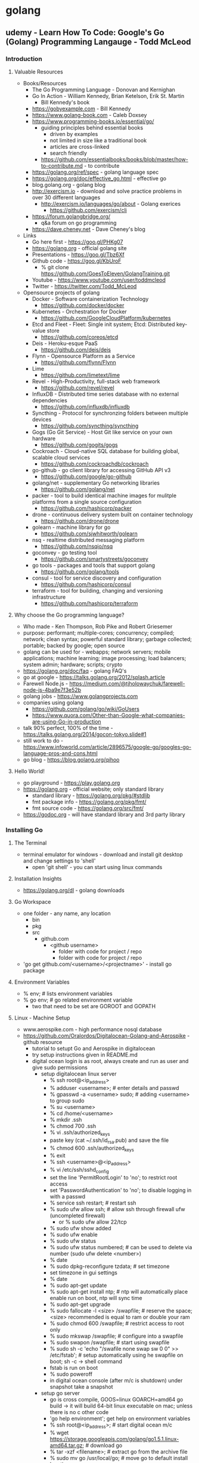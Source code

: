 * golang
** udemy - Learn How To Code: Google's Go (Golang) Programming Langauge - Todd McLeod
*** Introduction
**** Valuable Resources
  + Books/Resources
    + The Go Programming Language - Donovan and Kernighan
    + Go In Action - William Kennedy, Brian Ketelson, Erik St. Martin
      + Bill Kennedy's book
    + https://gobyexample.com - Bill Kennedy
    + https://www.golang-book.com - Caleb Doxsey
    + https://www.programming-books.io/essential/go/
      + guiding principles behind essential books
        + driven by examples
        + not limited in size like a traditional book
        + articles are cross-linked
        + search friendly
      + https://github.com/essentialbooks/books/blob/master/how-to-contribute.md - to contribute
    + https://golang.org/ref/spec - golang language spec
    + https://golang.org/doc/effective_go.html - effective go
    + blog.golang.org - golang blog
    + http://exercism.io - download and solve practice problems in over 30 different languages
      + http://exercism.io/languages/go/about - Golang exerices
        + https://github.com/exercism/cli
    + https://forum.golangbridge.org/
      + q&a forum on go programming
    + https://dave.cheney.net - Dave Cheney's blog
  + Links
    + Go here first - https://goo.gl/PHKg07
    + https://golang.org - official golang site
    + Presentations - https://goo.gl/Tbz6Xf
    + Github code - https://goo.gl/KbUroF
      + % git clone https://github.com/GoesToEleven/GolangTraining.git
    + Youtube - https://www.youtube.com/user/toddmcleod
    + Twitter - https://twitter.com/Todd_McLeod
  + Opensource projects of golang
    + Docker - Software containerization Technology
      + https://github.com/docker/docker
    + Kubernetes - Orchestration for Docker
      + https://github.com/GoogleCloudPlatform/kubernetes
    + Etcd and Fleet - Fleet: Single init system; Etcd: Distributed key-value store
      + https://github.com/coreos/etcd
    + Deis - Heroku-esque PaaS
      + https://github.com/deis/deis
    + Flynn - Opensource Platform as a Service
      + https://github.com/flynn/Flynn
    + Lime 
      + https://github.com/limetext/lime
    + Revel - High-Productivity, full-stack web framework
      + https://github.com/revel/revel
    + InfluxDB - Distributed time series database with no external dependencies
      + https://github.com/influxdb/influxdb
    + Syncthing - Protocol for synchronzing folders between multiple devices
      + https://github.com/syncthing/syncthing
    + Gogs (Go Git Service) - Host Git like service on your own hardware
      + https://github.com/gogits/gogs
    + Cockroach - Cloud-native SQL database for building global, scalable cloud services
      + https://github.com/cockroachdb/cockroach
    + go-github - go client library for accessing GitHub API v3
      + https://github.com/google/go-github
    + golang/net - supplementary Go networking libraries
      + https://github.com/golang/net
    + packer - tool to build identical machine images for mulitple platforms from a single source configuration
      + https://github.com/hashicorp/packer
    + drone - continuous delivery system built on container technology
      + https://github.com/drone/drone
    + golearn - machine library for go
      + https://github.com/sjwhitworth/golearn
    + nsq - realtime distributed messaging platform
      + https://github.com/nsqio/nsq
    + goconvey - go testing tool
      + https://github.com/smartystreets/goconvey
    + go tools - packages and tools that support golang
      + https://github.com/golang/tools
    + consul - tool for service discovery and configuration
      + https://github.com/hashicorp/consul
    + terraform - tool for building, changing and versioning infrastructure
      + https://github.com/hashicorp/terraform
**** Why choose the Go programming language?
  + Who made - Ken Thompson, Rob Pike and Robert Griesemer
  + purpose: performant; multiple-cores; concurrency; compiled; network; clean syntax; powerful standard library; garbage collected; portable; backed by google; open source
  + golang can be used for - webapps; network servers; mobile applications; machine learning; image processing; load balancers; system admin; hardware; scripts; crypto
  + https://golang.org/doc/faq - golang FAQ's
  + go at google - https://talks.golang.org/2012/splash.article
  + Farewell Node.js - https://medium.com/@tjholowaychuk/farewell-node-js-4ba9e7f3e52b
  + golang jobs - https://www.golangprojects.com
  + companies using golang 
    + https://github.com/golang/go/wiki/GoUsers
    + https://www.quora.com/Other-than-Google-what-companies-are-using-Go-in-production
  + talk 90% perfect, 100% of the time - https://talks.golang.org/2014/gocon-tokyo.slide#1
  + still work to do - https://www.infoworld.com/article/2896575/google-go/googles-go-language-pros-and-cons.html
  + go blog - https://blog.golang.org/qihoo
**** Hello World!
  + go playground - https://play.golang.org
  + https://golang.org - official website; only standard library
    + standard library - https://golang.org/pkg/#stdlib
    + fmt package info - https://golang.org/pkg/fmt/
    + fmt source code - https://golang.org/src/fmt/
  + https://godoc.org - will have standard library and 3rd party library
*** Installing Go
**** The Terminal
  + terminal emulator for windows - download and install git desktop and change settings to 'shell'
    + open 'git shell' - you can start using linux commands
**** Installation Insights
  + https://golang.org/dl - golang downloads
**** Go Workspace
  + one folder - any name, any location
    + bin
    + pkg
    + src
      + github.com
        + <github username>
          + folder with code for project / repo
          + folder with code for project / repo
  + 'go get github.com/<username>/<projectname>' - install go package
**** Environment Variables
  + % env; # lists environment variables
  + % go env; # go related environment variable
    + two that need to be set are GOROOT and GOPATH
**** Linux - Machine Setup
  + www.aerospike.com - high performance nosql database
  + https://github.com/Oralordos/Digitalocean-Golang-and-Aerospike - github resource
    + tutorial to setupt Go and Aerospike in digitalocean
    + try setup instructions given in README.md
    + digital ocean login is as root, always create and run as user and give sudo permissions 
      + setup digitalocean linux server
        + % ssh root@<ip_address>
        + % adduser <username>; # enter details and passwd
        + % gpasswd -a <username> sudo; # adding <username> to group sudo
        + % su <username>
        + % cd /home/<username>
        + % mkdir .ssh
        + % chmod 700 .ssh
        + % vi .ssh/authorized_keys
        + paste key (cat ~/.ssh/id_rsa.pub) and save the file
        + % chmod 600 .ssh/authorized_keys
        + % exit
        + % ssh <username>@<ip_address>
        + % vi /etc/ssh/sshd_config
        + set the line 'PermitRootLogin' to 'no'; to restrict root access
        + set 'PasswordAuthentication' to 'no'; to disable logging in with a passwd
        + % service ssh restart; # restart ssh
        + % sudo ufw allow ssh; # allow ssh through firewall ufw (uncompleted firewall)
          + or % sudo ufw allow 22/tcp
        + % sudo ufw show added
        + % sudo ufw enable
        + % sudo ufw status
        + % sudo ufw status numbered; # can be used to delete via number (sudo ufw delete <number>)
        + % date
        + % sudo dpkg-reconfigure tzdata; # set timezone
        + set timezone in gui settings
        + % date
        + % sudo apt-get update
        + % sudo apt-get install ntp; # ntp will automatically place enable run on boot, ntp will sync time
        + % sudo apt-get upgrade
        + % sudo fallocate -l <size> /swapfile; # reserve the space; <size> recommended is equal to ram or double your ram
        + % sudo chmod 600 /swapfile; # restrict access to root only
        + % sudo mkswap /swapfile; # configure into a swapfile
        + % sudo swapon /swapfile; # start using swapfile
        + % sudo sh -c 'echo "/swafile none swap sw 0 0" >> /etc/fstab'; # setup automatically using he swapfile on boot; sh -c -> shell command
        + fstab is run on boot
        + % sudo poweroff
        + in digital ocean console (after m/c is shutdown) under snapshot take a snapshot
      + setup go server
        + go is cross compile, GOOS=linux GOARCH=amd64 go build -> it will build 64-bit linux executable on mac; unless there is no c other code
        + 'go help environment'; get help on environment variables
        + % ssh root@<ip_address>; # start digital ocean m/c 
        + % wget https://storage.googleapis.com/golang/go1.5.1.linux-amd64.tar.gz; # download go
        + % tar -xzf <filename>; # extract go from the archive file
        + % sudo mv go /usr/local/go; # move go to default install location
        + % sudo chown root:root /usr/local/go; change owner to root and alter permissions
        + % sudo chmod 755 /usr/local/go
        + % mkdir gocode{,/bin,/pkg,/src}; # create workspace folder
        + Add 'export PATH=$PATH:/usr/local/go/bin' to /etc/profile
        + Add 'export GOPATH=$HOME/gocode' to ~/.profile
        + Add 'export PATH=$PATH:$HOME/gocode/bin' to ~/.profile
        + % rm <filename>; # remove archive file
        + % sudo apt-get install git; # install git
        + reconnect filewall to allow http connections
        + % exit
        + % ssh <username><@ip_address>
        + % go version; # check go version
        + % go env; # check go env variables
        + % sudo ufw allow http; # or 'sudo ufw allow 80/tcp'
        + % sudo ufw status; # check status
        + % sudo ufw allow https; # or 'sudo ufw allow 443/tcp'
        + % sudo apt-get install haproxy; # setup haproxy, haproxy is a load balancer
        + edit '/etc/haproxy/haproxy.cfg'; configure haproxy
        + Add 'retries 3' to the default section
        + Add 'option redispatch' to the default section
        + Add following block to the end of the file
          '''
          listen serv 0.0.0.0:80
            mode http
            option http-server-close
            timeout http-keep-alive 3000
            server serv 127.0.0.1:9000 check
          '''
        + for more info on haproxy setting - https://www.digitalocean.com/community/tutorials/how-to-use-haproxy-to-set-up-http-load-balancing-on-an-ubuntu-vps
        + % sudo service haproxy reload; # reload haproxy
        + % git clone https://github.com/Oralordos/Digitalocean-Golang-and-Aerospike.git; # get go code
        + % cd Digitalocean-Golang-and-Aerospike
        + % cd 01_helloWorld
        + % go run testServer.go
        + in browser <ip>; # you can see 'Hello World!'
        + save the snapshot and shutdown the server in digital ocean
*** Your Development Environment
**** section overview
  + some go commands - go, go env, go version, go get, go run, go build, go install
  + editors - webstorm, atom.io
**** go editors
  + https://www.jetbrains.com/webstorm - webstorm link
    + it's not free
  + https://atom.io - atom link, made by github
    + https://atom.io/packages/go-plus - go packages
**** creating your first project
  + % go fmt <file>; # formats go code
  + https://medium.com/@arshamshirvani/super-charge-your-sublime-text-for-golang-development-3239d9c376bb - sublime go ide settings
**** the go command & documentation
  + % go help [command]; # go command help
  + % go help [topic]; # go topic help
  + % https://golang.org/doc/; # golang documentation
  + % go build main.go; # build executables in current folder
  + % go clean; # remove binary
  + % go install; # build and puts in the <workspace>/bin
**** understanding github
  + github - code storage; code sharing; code collaboration; code versions; code searching; programmer assessing
  + youtube -> How Linux is Built - go through video
*** Computer Fundamentals
**** how computers work - part I
  + youtube tood mcleod channel playlist
**** github update command
  + % cd $GOPATH
  + % go get -u github.com/goestoeleven/golangtraining
  + % go help get; # go get help
**** text encoding
  + ASCII - American Standard Code for Information Interchange
  + UTF-8 - based on unicode, stores 1~8 bytes, popular coding schemes
    + first letters are ASCII
    + youtube video - "Characters, Symbols and the Unicode Miracle - Computerphile"
**** coding scheme programs
  + decimal
    + % cd work/01_getting-started/02_numeral-systems/01_decimal
    + % go fmt
    + % go run main.go
  + binary
    + % cd work/01_getting-started/02_numeral-systems/02_binary
    + % go fmt
    + % go run main.go
  + for print formats: https://godoc.org/fmt
  + hexadecimal
    + % cd work/01_getting-started/02_numeral-systems/03_hexadecimal
    + % go fmt
    + % go run main.go
  + loop
    + % cd work/01_getting-started/02_numeral-systems/04_loop
    + % go fmt
    + % go run main.go
  + https://golang.org/ref/spec - go language spec
  + https://golang.org/doc/effective_go.html - effective go
**** format printing
  + UTF-8
    + % cd work/01_getting-started/03_UTF-8
    + % go fmt
    + % go run main.go
**** section review 
  + % git status
  + % git add --all
  + % git status
  + % git commit -m "adds changes to 01 getting started folder"
  + % git push
*** Language Fundamentals
**** section overview
  + https://www.ardanlabs.com/ultimate-go - good go training
    + by william kennedy (author of go in action)
  + https://github.com/ardanlabs/gotraining
  + goinggo.net - william kennedy blog
**** packages
  + one folder, many files
    + package declaration in every file
    + package scope
      + something in one file is accessible to another file
    + imports have file scope
  + exported/unexported
    + we don't say (generally speaking): public/private
    + capitalization
      + capitalize: exported, visible outside the package
      + lowercase: unexported, not visible outside the package
    + % cd work/02_package/main
    + % go run main.go
**** go commands
  + % cd main/02_package/main
  + % go run main.go
  + % go build; # puts executable in the main package
  + % go clean; # removes executable
  + % go install; # puts executable in $GOPATH/bin
**** variables
  + shorthand variables, can only be used inside func
    + % cd work/03_variables/01_shorthand/01
    + % go fmt
    + % go run main.go
  + var - zero value
    + % cd work/03_variables/02_var_zero-value
    + % go fmt
    + % go run main.go  
  + type format verb: %T
    + % cd work/03_variables/01_shorthand/02
    + % go fmt
    + % go run main.go
  + declare, assign, initialize
  + look at all examples in 03_less-emphasis folder - these are less recommended ways to declare, assign and initialize variables
**** scope
  + levels of scope: universe, package, file, block (curly braces)
  + {} - braces; [] - brackets; () - parentheses
  + package level scope: for variables, not for imports
  + file level scope: imports
  + keep your scope tight, don't want to expose outside where you don't want to use
  + https://golang.org/ref/spec#Declarations_and_scope - scope info to golang spec
  + https://www.golang-book.com/books/web/01-02#scope - scope info in golang book
  + % cd work/04_scope/01_package-scope/01; % go fmt; % go run main.go
  + % cd work/04_scope/01_package-scope/02_visibility/main; % go fmt; % go run main.go
  + % cd work/04_scope/02_block-scope/01-this-does-not-compile; % go fmt; % go run main.go
  + % cd work/04_scope/03_order-matters; % go fmt; % go run main.go
  + % cd work/04_scope/04_variable-shadowing; % go fmt; % go run main.go
**** closure
  + % cd work/04_scope/02_block-scope/02_clousre/01; % go fmt; % go run main.go
  + % cd work/04_scope/02_block-scope/02_clousre/02; % go fmt; % go run main.go
  + % cd work/04_scope/02_block-scope/02_clousre/03; % go fmt; % go run main.go
  + % cd work/04_scope/02_block-scope/02_clousre/04; % go fmt; % go run main.go
**** langage spec
  + https://golang.org/ref/spec#Declarations_and_scope
  + https://golang-book.com/books/web/01-02#scope
**** blank identifier
  + allows you to tell the compiler you aren't using something
  + % cd work/05_blank-identifier/02_http-get_example/02_no-error-checking; % go fmt; % go run main.go
**** constants
  + % cd work/06_cosntants/01_constant; % go fmt; % go run main.go
  + % cd work/06_constants/02_multiple-initialization; % go fmt; % go run main.go
  + https://godoc.org/math - Unlike other languages, const don't have to be all caps in Go
  + % cd work/06_constants/03_iota; % go fmt; % go run
  + % cd work/06_constants/04_iota; % go fmt; % go run
  + % cd work/06_constants/05_iota; % go fmt; % go run
  + % cd work/06_constants/06_iota; % go fmt; % go run
  + https://blog.golang.org/constants - blog on constants (written by Rob Pike) 
**** memory addresses
  + https://www.youtube.com/user/toddmcleod -> playlist -> week 03 - computer concepts -> In class lecture - CIT - 15 Week 03
    + talks about memory addresses
  + % cd work/07_memory-address/01_showing-address; % go fmt; % go run main.go
  + % cd work/07_memory-address/02_using-address; % go fmt; % go run main.go
**** pointers
  + % cd work/08_pointers/01_referencing; % go fmt; % go run main.go
  + % cd work/08_pointers/02_dereferencing; % go fmt; % go run main.go
  + % cd work/08_pointers/03_using-pointers; % go fmt; % go run main.go
  + % cd work/08_pointers/04_using-pointers/01_no-pointer/01; % go fmt; % go run main.go
  + % cd work/08_pointers/04_using-pointers/01_no-pointer/02_see-the-addresses; % go fmt; % go run main.go
  + % cd work/08_pointers/04_using-pointers/02_pointer/01; % go fmt; % go run main.go
  + % cd work/08_pointers/04_using-pointers/02_pointer/02_see-the-addresses; % go fmt; % go run main.go
**** remainder
  + % cd work/09_remainder; % go fmt; % go run main.go
**** section review
  + malcom gladwell's "Outliers: The Story of Success" book
    + time on task with right coaches/teachers    
*** Control Flow
**** section overview
  + computer read programs
    + in sequence
    + loop/iterative: for, bool, do-while, continue, nested
    + conditionals: switch/case, if
**** for loop
  + https://golang.org/ref/spec#For_statements - language spec
  + https://golang.org/doc/effective_go.html#for - effective go (easy to understand)
  + Generally, I'm a doer. I do it and then read the theory
  + % cd work/10_for-loop/01_init-condition-post; % go fmt; % go run main.go
**** nested loops
  + % cd work/10_for-loop/02_nested; % go fmt; % go run main.go
**** conditions, break & continue
  + % cd work/10_for-loop/03_for-condition-while-ish; % go fmt; % go run main.go
  + % cd work/10_for-loop/04_for_no-condition; % go fmt; % go run main.go
  + % cd work/10_for-loop/05_for_break; % go fmt; % go run main.go
  + % cd work/10_for-loop/06_for_continue; % go fmt; % go run main.go
**** documentation & terminology
  + UTF - world most popular coding scheme; UTF-8 is a 4 byte coding scheme  
  + rune is character, an integer value identifying a unicode code of point
    + also an alias for int32 (like byte alias of int8)
**** rune
  + % cd work/10_for-loop/07_rune-loop_UTF8/01; % go fmt; % go run main.go
  + % cd work/10_for-loop/07_rune-loop_UTF8/02; % go fmt; % go run main.go
**** string type
  + 'i' represents code point (in single quotes)
  + 'text' - raw string (un-interpreted) type; "text" - interpreted string type
  + single quotes for runes and double-quotes and backslash for strings
  + string is a collection of runes
  + % cd work/99_svcc/01_string-to-html; % go fmt; % go run main.go
**** switch statements
  + % cd work/11_switch-statements/01_switch; % go fmt; % go run main.go
  + % cd work/11_switch-statements/02_fallthrough; % go fmt; % go run main.go
  + % cd work/11_switch-statements/03_multiple-evals; % go fmt; % go run main.go
  + % cd work/11_switch-statements/04_no-expression; % go fmt; % go run main.go
  + % cd work/11_switch-statements/05_on-type; % go fmt; % go run main.go
**** if statements
  + % cd work/12_if_else-if_else/01_eval-true; % go fmt; % go run main.go
  + % cd work/12_if_else-if_else/02_not-exclamation; % go fmt; % go run main.go
  + % cd work/12_if_else-if_else/03_init-statement; % go fmt; % go run main.go
  + % cd work/12_if_else-if_else/04_init-statement-error-invalid-code; % go fmt; % go run main.go
  + % cd work/12_if_else-if_else/05_if-else; % go fmt; % go run main.go
  + % cd work/12_if_else-if_else/06_if-elseif-else; % go fmt; % go run main.go
  + % cd work/12_if_else-if_else/07_if-elseif-elseif-else; % go fmt; % go run main.go
  + % cd work/12_if_else-if_else/08_divisibleByThree; % go fmt; % go run main.go
**** exercise solutions
  + % go fmt ./... ; # formats go file under each directory
  + % cd work/13_exercise-solutions/01_hello-world; % go fmt; % go run main.go
  + % cd work/13_exercise-solutions/02_hello-NAME; % go fmt; % go run main.go
  + % cd work/13_exercise-solutions/03_hello-user-inpute; % go fmt; % go run main.go
  + % cd work/13_exercise-solutions/04_hello-user-enters-numbers; % go fmt; % go run main.go
  + % cd work/13_exercise-solutions/05_even-numbers; % go fmt; % go run main.go
  + % cd work/13_exercise-solutions/06_fizzBuzz; % go fmt; % go run main.go
  + % cd work/13_exercise-solutions/07_threeFive; % go fmt; % go run main.go
**** section review
  + if learning something new. Small consistent effort paysoff more than large inconsistent effort
*** Functions
**** Section overview
**** Intro To Functions
**** Func Returns
**** Variadic Functions
**** Variadic Arguments
**** Func Expressions
**** Closure
**** Callbacks
**** Callback Example
**** Recursion
**** Defer
**** Pass By Value
**** Reference Types
**** Anonymouse Self-Executing Functions
**** Bool Expressions
**** Exercises - Part I
**** Exercises - Part II
**** Exercises - Part III
**** Section Review
*** Data Structures - Array
*** Data Structures - Slice
*** Data Structures - Map
*** Data Structures - Struct
*** Interfaces
*** Concurrency
*** Channels
*** Applied Concurrency
*** Concurrency Challenges
*** Concurrency Resources
*** Error Handling
*** Farewell

** udemy - Web Development w/ Google's Go (golang) Programming Langauge - Todd McLeod
*** Getting started
**** Why choose Go (golang) for web development?
  + Server-side: #1 Go; #2 Node.js; #3 Python; #4 Ruby; #5 PHP
  + Go takes advantage of multiple cores
  + Fast build, Fast execution and Ease of programming
  + Easy concurrency based upon Tony Hoare's CSP
  + Compiled, static type, GC
  + Developed at Google by Rob Pike, Ken Thompson, Robert Griesemer
**** Course prerequisites
  + CLI; github; HTML/CSS; Go Programming
  + Courses (by Todd McLeod)
    + HTML/CSS - How to Create A Website: An HTML Tutorial and CSS Tutorial (udemy)
    + Learn How To Code: Google's Go (golang) Programming Language (udemy)
**** Course resources
  + resources
    + https://docs.google.com/document/d/1jfU8-3qxrWWP9KVxrNPA77KDzRStE6bakqKUzFDJArQ/edit - resources doc
    + forums
      + https://forum.golangbridge.org
      + subscribe to Go on http://stackoverflow.com/
    + github code
      + Go langauge fundamentals
        + https://github.com/GoesToEleven/GolangTraining
      + Go web programming
        + https://github.com/GoesToEleven/golang-web-dev
    + course outline
      + https://docs.google.com/document/d/1QKWp1VYd26uiQZWIR05pahSa0HnbD1qqj9dtIQiVVjU/edit
    + follow me
      + https://twitter.com/Todd_McLeod - twitter
      + https://goo.gl/kWyztP - google+
      + https://www.youtube.com/user/toddmcleod - youtube
    + books
      + go web programming - sau sheong chang
      + introducing go - caleb doxsey
      + an introduction to programming in go - caleb doxsey
        + www.golang-book.com
      + the way to go - ivo balbaert
      + go in action (Intermediate) - william kennedy
      + the go programming language (Advanced) - brian w. kernighan
    + free trainings
      + my lectures
        + youtube playlist
          + https://www.youtube.com/playlist?list=PLSak_q1UXfPpXj-q1BeucvBAlNdotQWVD
        + code base
          + https://github.com/GoesToEleven/golang-web-dev
      +  caleb doxsey's lectures
        + youtube playlist
          + https://www.youtube.com/playlist?list=PLSak_q1UXfPrI6D67NF8ajfeJ6f7MH83S
        + code base
          + https://github.com/golang-book/bootcamp-examples
      + ardan training 
        + Bill kennedy's Ardan lab "ultimate Go" training
          + https://www.ardanlabs.com/ultimate-go
**** Language review
  + README.md
    + https://github.com/GoesToEleven/golang-web-dev/tree/master/001_prereq
  + variables
    + short variables declaration operator
    + using the var keyword to declare a variable
    + scope
  + data structures
    + slice
    + map
    + struct
      + composite literal
  + functions
    + func (receiver) identifier (parameters) (returns) {<code>}
    + methods
  + composition
    + embedded types
    + interfaces
    + polymorphism
    + good article on composite
      + https://www.ardanlabs.com/blog/2015/09/composition-with-go.html
  + % cd work/001_prereq/01; % go fmt; % go run fmt
  + Hands-on exercises
    + https://docs.google.com/document/d/12sT08F4UCQaXdankN9B8pV9GubL04306Ddt-0lQ3nsU/edit
    + https://docs.google.com/document/d/1AqD-5yfAw8P1aUwH6-07UTHc0FSSAnW9b44sXJEVoag/edit
    + use https://play.golang.org/
**** How to succeed
  + focus and commitment - one important characteristic for success (Warren Buffet, Bill Gates)
  + Priorities, Commitment and Focus
    + What is important to you in your life ? Priortize
    + Can you give time everyday to that which is important ? Commitment
    + Give time to the important everyday. Focus
  + drop by drop bucket fills. small continuous efforts pays off 
  + 7 principles of highly effective people - stephen covey
*** Templates
**** Understanding templates
  + README.md
    + https://github.com/GoesToEleven/golang-web-dev/tree/master/002_template
  + A template allows us to create one document and then merge data with it
  + Web templates allow us to server personalized results to users
  + We are learning about templates so that we can create one document, a web
  page and then merge customized data to that page
  + packages: "text/template"; "html/template"
    + https://godoc.org/text/template
    + https://godoc.org/html/template
**** Templating with concatenation
  + README.md
    + https://github.com/GoesToEleven/golang-web-dev/tree/master/003_string-to-html
  + % cd work/003_string-to-html/01_stdout; % go fmt; % go run main.go > index.html
    + open index.html in browser
  + % cd work/003_string-to-html/02_file; % go fmt; % go run main.go
    + open index.html in browser
  + % cd work/003_string-to-html/03_os-Args; % go fmt; % go run main.go Todd
    + open index.html in browser
**** Understanding package text/template: parsing & executing templates
  + README.md
    + https://github.com/GoesToEleven/golang-web-dev/tree/master/004_parse_execute
  + % cd work/004_parse_excute/01_stdout; % go fmt; % go rum main.go > index.html
  + % cd work/004_parse_excute/02_file; % go fmt; % go rum main.go
  + % cd work/004_parse_excute/03_ParseFiles; % go fmt; % go rum main.go
  + % cd work/004_parse_excute/04_ParseGlob; % go fmt; % go rum main.go
  + % cd work/004_parse_excute/05_performant-parsing_func-init; % go fmt; % go rum main.go
**** Passing data into templates
  + README.md
    + https://github.com/GoesToEleven/golang-web-dev/tree/master/005_data
  + % cd work/005_data/01; % go fmt; % go run main.go
**** Variables in templates
  + README.md
    + https://github.com/GoesToEleven/golang-web-dev/tree/master/006_variable
  + % cd work/006_variable/01; % go fmt; % go run main.go
**** Passing composite data structures into templates
  + README.md
    + https://github.com/GoesToEleven/golang-web-dev/tree/master/007_data-structures
  + 'go fmt ./...' - format all code inside directories
  + % cd work/007_data-structures/01_slice/01; % go fmt; % go run main.go
  + % cd work/007_data-structures/01_slice/02_variable; % go fmt; % go run main.go
  + % cd work/007_data-structures/02_map/01; % go fmt; % go run main.go
  + % cd work/007_data-structures/02_map/02_variable; % go fmt; % go run main.go
  + % cd work/007_data-structures/03_struct/01; % go fmt; % go run main.go
  + % cd work/007_data-structures/03_struct/02_variable; % go fmt; % go run main.go
  + % cd work/007_data-structures/04_slice-struct; % go fmt; % go run main.go
  + % cd work/007_data-structures/05_struct-slice-struct/01; % go fmt; % go run main.go
  + % cd work/007_data-structures/05_struct-slice-struct/02_refactored; % go fmt; % go run main.go 
**** Functions in templates
  + README.md
    + https://github.com/GoesToEleven/golang-web-dev/tree/master/008_func\
  + % cd work/008_func/01; % go fmt; % go run main.go
**** Pipelines in templates
  + % cd work/008_func/02_date-formatting; % go fmt; % go run main.go
    + README.md
      + https://github.com/GoesToEleven/golang-web-dev/tree/master/008_func/02_date-formatting
    + godoc.org/time
  + % cd work/008_func/03_pipeline; % go fmt; % go run main.go
  + % cd work/008_func/04_pipeline; % go fmt; % go run main.go
**** Predefined global functions in templates
  + README.md
    + https://github.com/GoesToEleven/golang-web-dev/tree/master/009_predefined-global-functions
  + https://godoc.org/text/template#hdr-Functions
  + % cd work/009_predefined-global-functions/01_index/01; % go fmt; % go run main.go
  + % cd work/009_predefined-global-functions/01_index/02; % go fmt; % go run
  + % cd work/009_predefined-global-functions/02_and; % go fmt; % go run
  + % cd work/009_predefined-global-functions/03_comparison; % go fmt; % go run
**** Nesting templates - modularizing your code
  + README.md
    + https://github.com/GoesToEleven/golang-web-dev/tree/master/010_nested-templates
  + {{/* a comment *./}} - comment in template
  + % cd work/010_nested-templates/01_nested-templates; % go fmt; % go run main.go
  + % cd work/010_nested-templates/02_data-to-template; % go fmt; % go run main.go
  + % cd work/010_nested-templates/03_define-template; % go fmt; % go run main.go > default.html
    + open default.html in browser
    + svg - take "How to Create A Website: And HTML Tutorial and CSS Tutorial"
  + % cd work/010_nested-templates/04_preview; % go fmt; % go run main.go
    + run server
    + open 'localhost:8080' in browser
    + this is preview to what we are going to learn
**** Passing data into templates & composition
  + composition vs inheritance
    + https://en.wikipedia.org/wiki/Composition_over_inheritance
  + README.md
    + https://github.com/GoesToEleven/golang-web-dev/tree/master/011_composition-and-methods
  + Composition with Go
    + https://www.ardanlabs.com/blog/2015/09/composition-with-go.html
  + % cd work/011_composition-and-methods/01; % go fmt; % go run main.go
  + % cd work/011_composition-and-methods/02; % go fmt; % go run main.go
  + % cd work/011_composition-and-methods/03; % go fmt; % go run main.go
**** using methods in templates
  + % cd work/011_composition-and-methods/04_method; % go fmt; % go run main.go
**** hands-on exercies
  + README.md
    + https://github.com/GoesToEleven/golang-web-dev/tree/master/012_hands-on
  + % cd work/012_hands-on/01_hands-on_solution; % go fmt; % go run main.go > index.html
  + % cd work/012_hands-on/03_hands-on_solution/01; % go fmt; % go run main.go > index.html
  + % cd work/012_hands-on/03_hands-on_solution/02; % go fmt; % go run main.go > index.html
  + % cd work/012_hands-on/03_hands-on_solution/03; % go fmt; % go run main.go > index.html
  + % cd work/012_hands-on/05_hands-on_solution/01; % go fmt; % go run main.go > index.html
  + % cd work/012_hands-on/05_hands-on_solution/02; % go fmt; % go run main.go > index.html
  + % cd work/012_hands-on/07_hands-on_solution; % go fmt; % go run main.go > index.html
  + % cd work/012_hands-on/09_hands-on_solution; % go fmt; % go run main.go
    + localhost:8080; open in browser
**** using package html/template, character escaping, & cross-site scripting
  + "html/template" is built on top of "text/template"
  + % cd work/013_xss/01_text-template_no-escaping; % go fmt; % go run main.go > index.html
  + % cd work/013_xss/01_text-template_escaping; % go fmt; % go run main.go > index.html
*** Creating your own server
*** Understanding net/http package
*** Understanding routing
*** Serving files
*** Deploying your site
*** Creating state
*** Creating sessions
*** Amazon Web Services
*** Relational Databases
*** Scaling On AWS
*** Photo Blog
*** Web Dev Toolkit
*** Go & Mongodb
*** Docker
*** PostgreSQL
*** MongoDB
